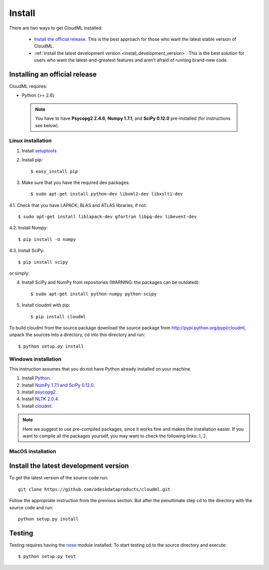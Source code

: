 =======
Install
=======

There are two ways to get CloudML installed:

  * `Install the official release <install_official_release>`_. This
    is the best approach for those who want the latest stable version of CloudML.

  * :ref:`Install the latest development version
    <install_development_version>`. This is the best solution for users who want the
    latest-and-greatest features and aren't afraid of running brand-new code.

.. _install_official_release:

Installing an official release
==============================



CloudML requires:

- Python (>= 2.6)

 .. note:: You have to have **Psycopg2 2.4.6**, **Numpy 1.7.1**, and **SciPy 0.12.0** pre-installed (for instructions see below).

Linux installation
~~~~~~~~~~~~~~~~~~~

1. Install `setuptools <http://pypi.python.org/pypi/setuptools>`_

2. Install pip::

    $ easy_install pip

3. Make sure that you have the required dev packages::

    $ sudo apt-get install python-dev libxml2-dev libxslt1-dev

4.1. Check that you have LAPACK, BLAS and ATLAS libraries, if not::

    $ sudo apt-get install liblapack-dev gfortran libpq-dev libevent-dev

4.2. Install Numpy::

    $ pip install -U numpy

4.3. Install SciPy::

    $ pip install scipy

or simply::

4. Install SciPy and NumPy from repositories (WARNING: the packages can be outdated)::

    $ sudo apt-get install python-numpy python-scipy


5. Install cloudml with pip::

    $ pip install cloudml

To build cloudml from the source package download the source package from http://pypi.python.org/pypi/cloudml, unpack the sources into a directory, cd into this directory and run::

    $ python setup.py install


Windows installation
~~~~~~~~~~~~~~~~~~~~
This instruction assumes that you do not have Python already installed on your machine.

1. Install `Python <http://www.python.org>`_.
2. Install `NumPy 1.7.1 and SciPy 0.12.0 <http://www.scipy.org/install.html#individual-packages>`_.
3. Install `psycopg2 <http://www.stickpeople.com/projects/python/win-psycopg/index.2.4.6.html>`_.
4. Install `NLTK 2.0.4 <https://pypi.python.org/pypi/nltk>`_.
5. Install `cloudml <http://pypi.python.org/pypi/cloudml>`_.

.. note:: Here we suggest to use pre-compiled packages, since it works fine and makes the installation easier. If you want to compile all the packages yourself, you may want to check the following links: `1 <http://blog.ionelmc.ro/2014/12/21/compiling-python-extensions-on-windows/>`_, `2 <http://docs.scipy.org/doc/numpy/user/install.html#building-from-source>`_.

MacOS installation
~~~~~~~~~~~~~~~~~~


.. _install_development_version:

Install the latest development version
======================================

To get the latest version of the source code run::

    git clone https://github.com/odeskdataproducts/cloudml.git

Follow the appropriate instruction from the previous section. But after the penultimate step cd to the directory with the source code and run::

    python setup.py install

.. _testing:

Testing
=======

Testing requires having the `nose <http://somethingaboutorange.com/mrl/projects/nose/>`_ module installed.
To start testing cd to the source directory and execute::

    $ python setup.py test


